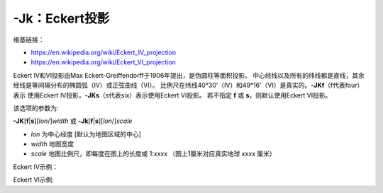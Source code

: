 -Jk：Eckert投影
===============

维基链接：

- https://en.wikipedia.org/wiki/Eckert_IV_projection
- https://en.wikipedia.org/wiki/Eckert_VI_projection

Eckert IV和VI投影由Max Eckert-Greiffendorff于1906年提出，是伪圆柱等面积投影。
中心经线以及所有的纬线都是直线，其余经线是等间隔分布的椭圆弧（IV）或正弦曲线（VI）。
比例尺在纬线40°30'（IV）和49°16'（VI）是真实的。\ **-JKf**\ （f代表four）表示
使用Eckert IV投影，\ **-JKs**\ （s代表six）表示使用Eckert VI投影。
若不指定 **f** 或 **s**\ ，则默认使用Eckert VI投影。

该选项的参数为:

**-JK**\ [**f**\|\ **s**][*lon*/]\ *width*
或
**-Jk**\ [**f**\|\ **s**][*lon*/]\ *scale*

- *lon* 为中心经度 [默认为地图区域的中心]
- *width* 地图宽度
- *scale* 地图比例尺，即每度在图上的长度或 1:*xxxx* （图上1厘米对应真实地球 *xxxx* 厘米）

Eckert IV示例：

.. gmtplot::
    :caption: Eckert IV投影绘制全球图
    :width: 85%

    gmt coast -Rg -JKf12c -Bg -Dc -A10000 -Wthinnest -Givory -Sbisque3 -png GMT_eckert4

Eckert VI示例:

.. gmtplot::
    :caption: Eckert VI投影绘制全球图
    :width: 85%

    gmt coast -Rg -JKs12c -Bg -Dc -A10000 -Wthinnest -Givory -Sbisque3 -png GMT_eckert4
